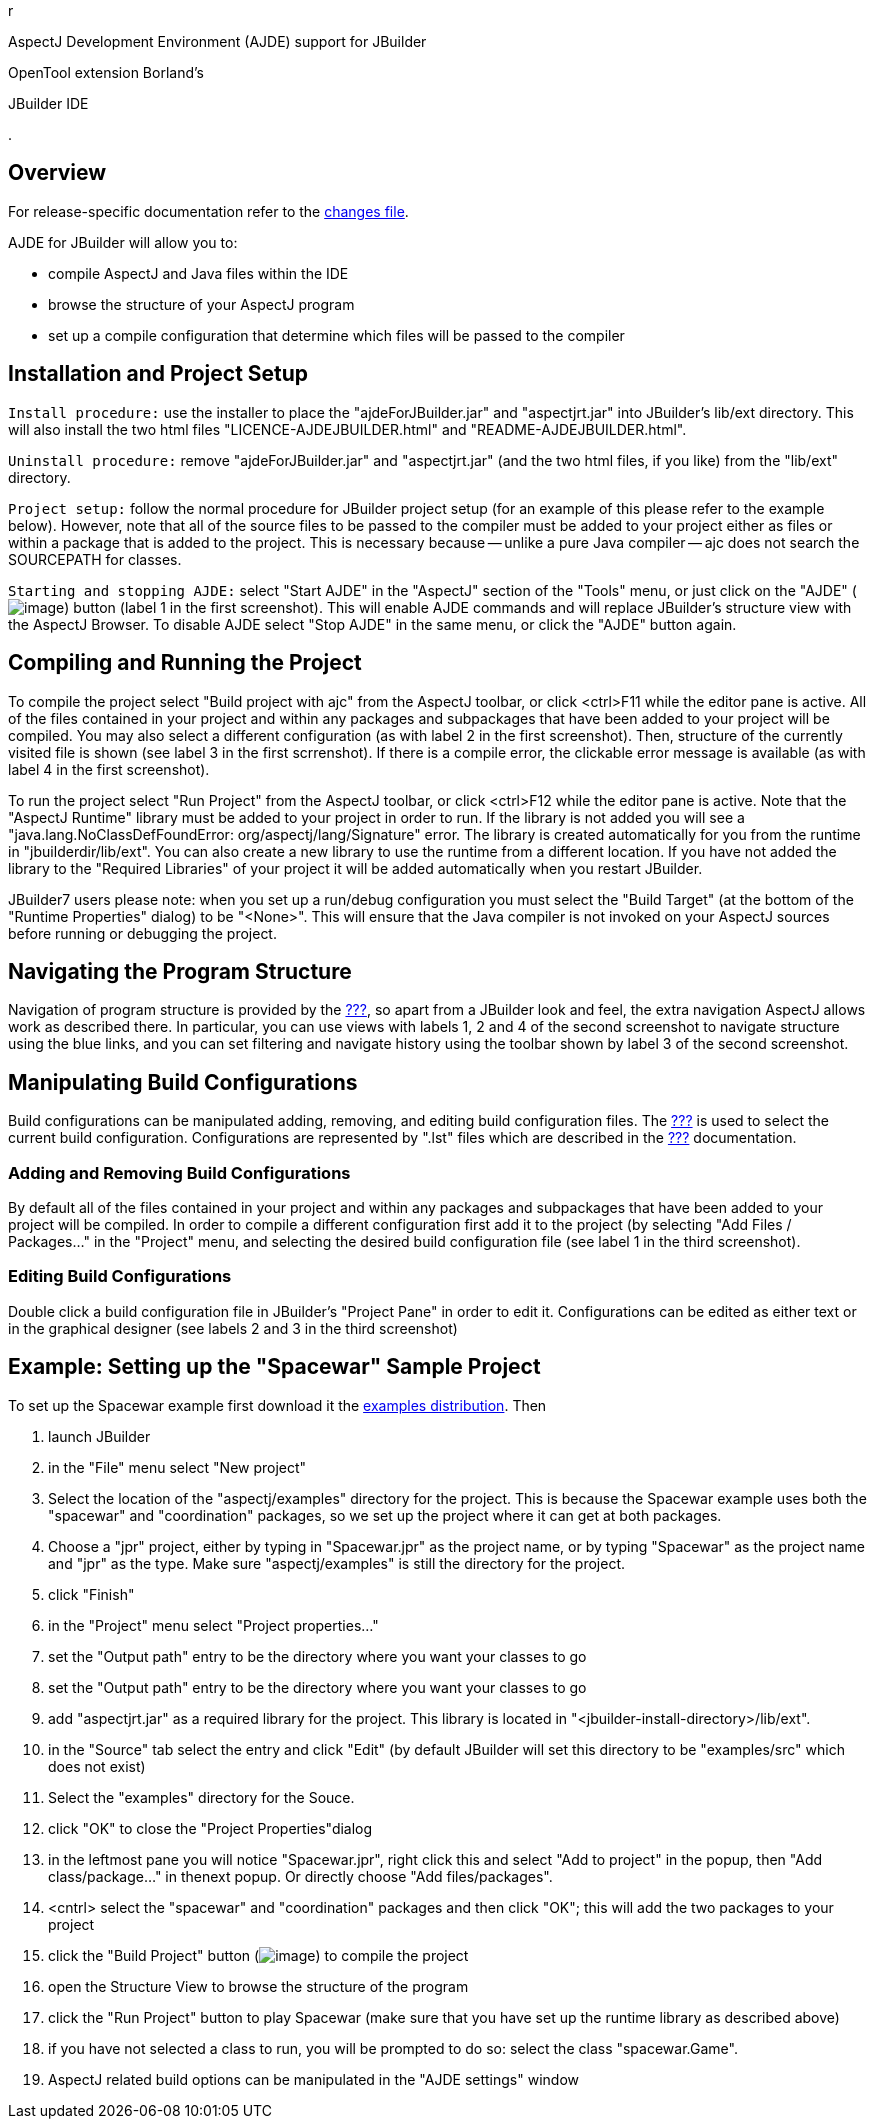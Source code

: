 r

AspectJ Development Environment (AJDE) support for JBuilder

OpenTool extension Borland's

JBuilder IDE

.

== Overview

For release-specific documentation refer to the
http://aspectj.org/doc/dist/changes.html[changes file].

AJDE for JBuilder will allow you to:

* compile AspectJ and Java files within the IDE
* browse the structure of your AspectJ program
* set up a compile configuration that determine which files will be
passed to the compiler

== Installation and Project Setup

`Install procedure:` use the installer to place the
"ajdeForJBuilder.jar" and "aspectjrt.jar" into JBuilder's lib/ext
directory. This will also install the two html files
"LICENCE-AJDEJBUILDER.html" and "README-AJDEJBUILDER.html".

`Uninstall procedure:` remove "ajdeForJBuilder.jar" and "aspectjrt.jar"
(and the two html files, if you like) from the "lib/ext" directory.

`Project setup:` follow the normal procedure for JBuilder project setup
(for an example of this please refer to the example below). However,
note that all of the source files to be passed to the compiler must be
added to your project either as files or within a package that is added
to the project. This is necessary because -- unlike a pure Java compiler
-- ajc does not search the SOURCEPATH for classes.

`Starting and stopping AJDE:` select "Start AJDE" in the "AspectJ"
section of the "Tools" menu, or just click on the "AJDE"
(image:startAjde.gif[image]) button (label 1 in the first screenshot).
This will enable AJDE commands and will replace JBuilder's structure
view with the AspectJ Browser. To disable AJDE select "Stop AJDE" in the
same menu, or click the "AJDE" button again.

== Compiling and Running the Project

To compile the project select "Build project with ajc" from the AspectJ
toolbar, or click <ctrl>F11 while the editor pane is active. All of the
files contained in your project and within any packages and subpackages
that have been added to your project will be compiled. You may also
select a different configuration (as with label 2 in the first
screenshot). Then, structure of the currently visited file is shown (see
label 3 in the first scrrenshot). If there is a compile error, the
clickable error message is available (as with label 4 in the first
screenshot).

To run the project select "Run Project" from the AspectJ toolbar, or
click <ctrl>F12 while the editor pane is active. Note that the "AspectJ
Runtime" library must be added to your project in order to run. If the
library is not added you will see a "java.lang.NoClassDefFoundError:
org/aspectj/lang/Signature" error. The library is created automatically
for you from the runtime in "jbuilderdir/lib/ext". You can also create a
new library to use the runtime from a different location. If you have
not added the library to the "Required Libraries" of your project it
will be added automatically when you restart JBuilder.

JBuilder7 users please note: when you set up a run/debug configuration
you must select the "Build Target" (at the bottom of the "Runtime
Properties" dialog) to be "<None>". This will ensure that the Java
compiler is not invoked on your AspectJ sources before running or
debugging the project.

== Navigating the Program Structure

Navigation of program structure is provided by the xref:#ajbrowser[???],
so apart from a JBuilder look and feel, the extra navigation AspectJ
allows work as described there. In particular, you can use views with
labels 1, 2 and 4 of the second screenshot to navigate structure using
the blue links, and you can set filtering and navigate history using the
toolbar shown by label 3 of the second screenshot.

== Manipulating Build Configurations

Build configurations can be manipulated adding, removing, and editing
build configuration files. The xref:#ajbrowser[???] is used to select
the current build configuration. Configurations are represented by
".lst" files which are described in the xref:#ajc[???] documentation.

=== Adding and Removing Build Configurations

By default all of the files contained in your project and within any
packages and subpackages that have been added to your project will be
compiled. In order to compile a different configuration first add it to
the project (by selecting "Add Files / Packages..." in the "Project"
menu, and selecting the desired build configuration file (see label 1 in
the third screenshot).

=== Editing Build Configurations

Double click a build configuration file in JBuilder's "Project Pane" in
order to edit it. Configurations can be edited as either text or in the
graphical designer (see labels 2 and 3 in the third screenshot)

== Example: Setting up the "Spacewar" Sample Project

To set up the Spacewar example first download it the
http://aspectj.org/dl[examples distribution]. Then

[arabic]
. launch JBuilder
. in the "File" menu select "New project"
. Select the location of the "aspectj/examples" directory for the
project. This is because the Spacewar example uses both the "spacewar"
and "coordination" packages, so we set up the project where it can get
at both packages.
. Choose a "jpr" project, either by typing in "Spacewar.jpr" as the
project name, or by typing "Spacewar" as the project name and "jpr" as
the type. Make sure "aspectj/examples" is still the directory for the
project.
. click "Finish"
. in the "Project" menu select "Project properties..."
. set the "Output path" entry to be the directory where you want your
classes to go
. set the "Output path" entry to be the directory where you want your
classes to go
. add "aspectjrt.jar" as a required library for the project. This
library is located in "<jbuilder-install-directory>/lib/ext".
. in the "Source" tab select the entry and click "Edit" (by default
JBuilder will set this directory to be "examples/src" which does not
exist)
. Select the "examples" directory for the Souce.
. click "OK" to close the "Project Properties"dialog
. in the leftmost pane you will notice "Spacewar.jpr", right click this
and select "Add to project" in the popup, then "Add class/package..." in
thenext popup. Or directly choose "Add files/packages".
. <cntrl> select the "spacewar" and "coordination" packages and then
click "OK"; this will add the two packages to your project
. click the "Build Project" button (image:jbuilder-build.gif[image]) to
compile the project
. open the Structure View to browse the structure of the program
. click the "Run Project" button to play Spacewar (make sure that you
have set up the runtime library as described above)
. if you have not selected a class to run, you will be prompted to do
so: select the class "spacewar.Game".
. AspectJ related build options can be manipulated in the "AJDE
settings" window

